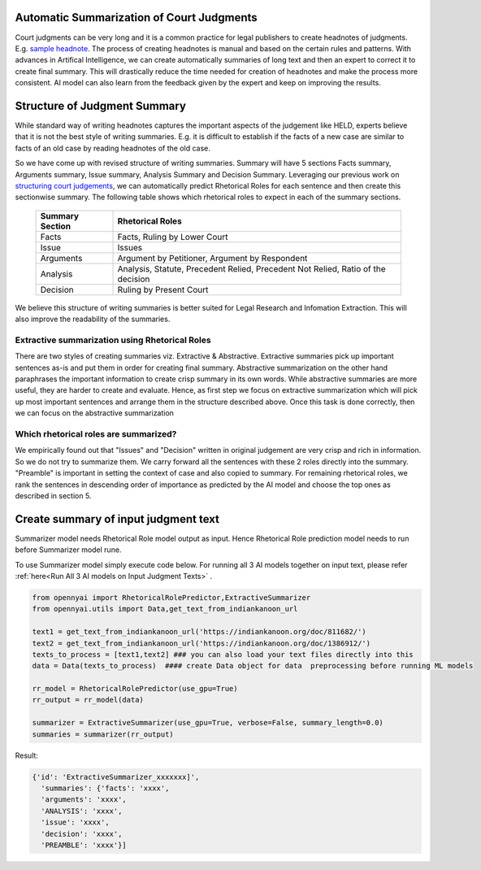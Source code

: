 Automatic Summarization of Court Judgments
====================================
Court judgments can be very long and it is a common practice for legal publishers to create headnotes of judgments. E.g. `sample headnote <https://main.sci.gov.in/judgment/judis/5268.pdf>`_.
The process of creating headnotes is  manual and based on the certain rules and patterns. With advances in Artifical Intelligence, we can create automatically summaries of long text and then an expert to correct it to create final summary. This will drastically reduce the time needed for creation of headnotes and make the process more consistent. AI model can also learn from the feedback given by the expert and keep on improving the results.

Structure of Judgment Summary
====================================
While standard way of writing headnotes captures the important aspects of the judgement like HELD, experts believe that it is not the best style of writing summaries. E.g. it is difficult to establish if the facts of a new case are similar to facts of an old case by reading headnotes of the old case.

So we have come up with revised structure of writing summaries. Summary will have 5 sections Facts summary, Arguments summary, Issue summary, Analysis Summary and Decision Summary. Leveraging our previous work on `structuring court judgements <https://github.com/Legal-NLP-EkStep/rhetorical-role-baseline>`_, we can automatically predict Rhetorical Roles for each sentence and then create this sectionwise summary. The following table shows which rhetorical roles to expect in each of the summary sections.

 ================== ===================================================================================
  Summary Section    Rhetorical Roles
 ================== ===================================================================================
  Facts              Facts, Ruling by Lower Court
  Issue              Issues
  Arguments          Argument by Petitioner, Argument by Respondent
  Analysis           Analysis, Statute, Precedent Relied, Precedent Not Relied, Ratio of the decision
  Decision           Ruling by Present Court
 ================== ===================================================================================

We believe this structure of writing summaries is better suited for Legal Research and Infomation Extraction. This will also improve the readability of the summaries.

Extractive summarization using Rhetorical Roles
------------------
There are two styles of creating summaries viz. Extractive & Abstractive. Extractive summaries pick up important sentences as-is and put them in order for creating final summary. Abstractive summarization on the other hand paraphrases the important information to create crisp summary in its own words. While abstractive summaries are more useful, they are harder to create and evaluate. Hence, as first step we focus on extractive summarization which will pick up most important sentences and arrange them in the structure described above. Once this task is done correctly, then we can focus on the abstractive summarization

Which rhetorical roles are summarized?
------------------
We empirically found out that "Issues" and "Decision" written in original judgement are very crisp and rich in information. So we do not try to summarize them. We carry forward all the sentences with these 2 roles directly into the summary. "Preamble" is important in setting the context of case and also copied to summary.  For remaining rhetorical roles, we rank the sentences in descending order of importance as predicted by the AI model and choose the top ones as described in section 5.

Create summary of input judgment text
======================
Summarizer model needs Rhetorical Role model output as input. Hence Rhetorical Role prediction model needs to run before Summarizer model rune.

To use Summarizer model simply execute code below. For running all 3 AI models together on input text, please refer :ref:`here<Run All 3 AI models on Input Judgment Texts>` .

.. code-block:: python

    from opennyai import RhetoricalRolePredictor,ExtractiveSummarizer
    from opennyai.utils import Data,get_text_from_indiankanoon_url

    text1 = get_text_from_indiankanoon_url('https://indiankanoon.org/doc/811682/')
    text2 = get_text_from_indiankanoon_url('https://indiankanoon.org/doc/1386912/')
    texts_to_process = [text1,text2] ### you can also load your text files directly into this
    data = Data(texts_to_process)  #### create Data object for data  preprocessing before running ML models

    rr_model = RhetoricalRolePredictor(use_gpu=True)
    rr_output = rr_model(data)

    summarizer = ExtractiveSummarizer(use_gpu=True, verbose=False, summary_length=0.0)
    summaries = summarizer(rr_output)


Result:

.. code-block:: python

    {'id': 'ExtractiveSummarizer_xxxxxxx]',
      'summaries': {'facts': 'xxxx',
      'arguments': 'xxxx',
      'ANALYSIS': 'xxxx',
      'issue': 'xxxx',
      'decision': 'xxxx',
      'PREAMBLE': 'xxxx'}]


